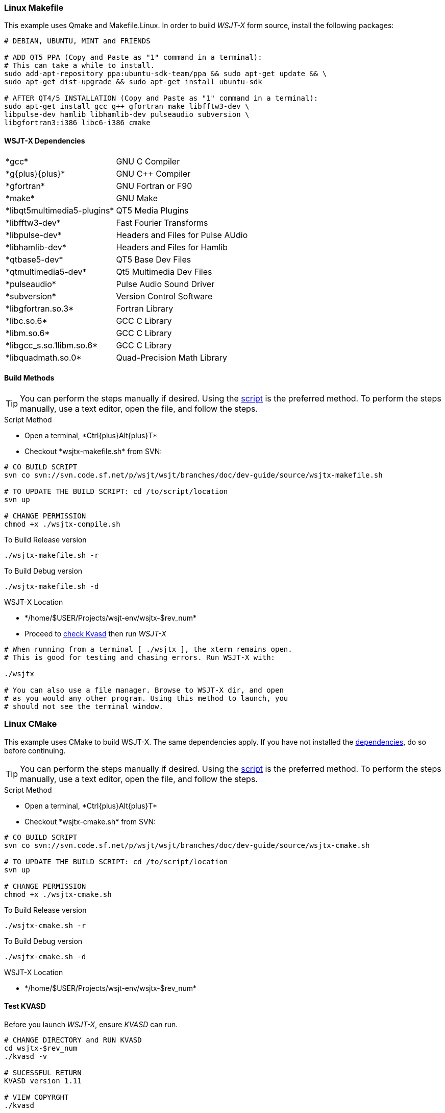 :prog: The WSJT Developers Guide
=== Linux Makefile

This example uses Qmake and Makefile.Linux. In order to build _WSJT-X_ form
source, install the following packages:

[[DEPS]]
[source,shell]
----------
# DEBIAN, UBUNTU, MINT and FRIENDS

# ADD QT5 PPA (Copy and Paste as "1" command in a terminal):
# This can take a while to install.
sudo add-apt-repository ppa:ubuntu-sdk-team/ppa && sudo apt-get update && \
sudo apt-get dist-upgrade && sudo apt-get install ubuntu-sdk

# AFTER QT4/5 INSTALLATION (Copy and Paste as "1" command in a terminal):
sudo apt-get install gcc g++ gfortran make libfftw3-dev \
libpulse-dev hamlib libhamlib-dev pulseaudio subversion \
libgfortran3:i386 libc6-i386 cmake

----------

==== WSJT-X Dependencies
[horizontal]
+*gcc*+:: GNU C Compiler
+*g{plus}{plus}*+:: GNU C{plus}{plus} Compiler
+*gfortran*+:: GNU Fortran or F90
+*make*+:: GNU Make
+*libqt5multimedia5-plugins*+:: QT5 Media Plugins
+*libfftw3-dev*+:: Fast Fourier Transforms
+*libpulse-dev*+:: Headers and Files for Pulse AUdio
+*libhamlib-dev*+:: Headers and Files for Hamlib
+*qtbase5-dev*+:: QT5 Base Dev Files
+*qtmultimedia5-dev*+:: Qt5 Multimedia Dev Files
+*pulseaudio*+:: Pulse Audio Sound Driver
+*subversion*+:: Version Control Software
+*libgfortran.so.3*+:: Fortran Library
+*libc.so.6*+:: GCC C Library
+*libm.so.6*+:: GCC C Library
+*libgcc_s.so.1libm.so.6*+:: GCC C Library 
+*libquadmath.so.0*+:: Quad-Precision Math Library

==== Build Methods

TIP: You can perform the steps manually if desired. Using
the <<MAKEFILE,script>> is the preferred method. To perform the steps
manually, use a text editor, open the file, and follow the steps.

[[MAKEFILE]]
.Script Method
* Open a terminal, +*Ctrl{plus}Alt{plus}T*+
* Checkout +*wsjtx-makefile.sh*+ from SVN:

[source,shell]
----------
# CO BUILD SCRIPT
svn co svn://svn.code.sf.net/p/wsjt/wsjt/branches/doc/dev-guide/source/wsjtx-makefile.sh

# TO UPDATE THE BUILD SCRIPT: cd /to/script/location
svn up

# CHANGE PERMISSION
chmod +x ./wsjtx-compile.sh

----------

.To Build Release version
[source,shell]
---------
./wsjtx-makefile.sh -r
---------

.To Build Debug version
[source,shell]
---------
./wsjtx-makefile.sh -d
---------

.WSJT-X Location
* +*/home/$USER/Projects/wsjt-env/wsjtx-$rev_num*+
* Proceed to <<CHKKVASD,check Kvasd>> then run _WSJT-X_

[source,bash]
----------
# When running from a terminal [ ./wsjtx ], the xterm remains open.
# This is good for testing and chasing errors. Run WSJT-X with:

./wsjtx

# You can also use a file manager. Browse to WSJT-X dir, and open
# as you would any other program. Using this method to launch, you
# should not see the terminal window.

----------

=== Linux CMake

This example uses CMake to build WSJT-X. The same dependencies apply. If
you have not installed the <<DEPS,dependencies>>, do so before continuing.

TIP: You can perform the steps manually if desired. Using
the <<CMAKE,script>> is the preferred method. To perform the steps
manually, use a text editor, open the file, and follow the steps.

[[CMAKE]]
.Script Method
* Open a terminal, +*Ctrl{plus}Alt{plus}T*+
* Checkout +*wsjtx-cmake.sh*+ from SVN:

[source,shell]
----------
# CO BUILD SCRIPT
svn co svn://svn.code.sf.net/p/wsjt/wsjt/branches/doc/dev-guide/source/wsjtx-cmake.sh

# TO UPDATE THE BUILD SCRIPT: cd /to/script/location
svn up

# CHANGE PERMISSION
chmod +x ./wsjtx-cmake.sh

----------

.To Build Release version
[source,shell]
---------
./wsjtx-cmake.sh -r
---------

.To Build Debug version
[source,shell]
---------
./wsjtx-cmake.sh -d
---------

.WSJT-X Location
* +*/home/$USER/Projects/wsjt-env/wsjtx-$rev_num*+

[[CHKKVASD]]
==== Test KVASD

Before you launch _WSJT-X_, ensure _KVASD_ can run.

[source,bash]
----------
# CHANGE DIRECTORY and RUN KVASD
cd wsjtx-$rev_num
./kvasd -v

# SUCESSFUL RETURN
KVASD version 1.11

# VIEW COPYRGHT
./kvasd

----------

=== Windows CMake

This example will build _WSJT-X_ using CMake. If you have not performed the
<<BASE_ENV,Windows Base Setup>>, do so now or _WSJT-X_ build will fail.

You can build both Debuug and Release Versions with the script. If no command
line option is given, default is Release

* Open a WSJT ENV Terminal and perform the following steps:

[[SETUP]]
[source,shell]
---------
# CHANGE DIRECTORY TO INSTALL LOCATION
c:

# CD TO WSJT-ENV
cd wsjt-env

# MAKE REQUIRED DIRECTORIES
mkdir cmake fftw3f hamlib qt5 src

# CLOSE WSJT ENV Terminal
---------

==== Download Development Packages

* Save the following packages to +*C:\wsjt-env\downloads*+
* Then follow each section for installation

[horizontal]
+*Qt5 SDK*+:: {qt5_framework} - Qt 5.2.1 Windows-32, (MinGW 4.8, OpenGL)
+*CMake*+:: {cmake} - Win32 Installer
+*Hamlib*+:: {hamlib} - Hamlib 1.2.15.3.zip
+*FFTW3*+:: {fftw3} - 32-bit version: fftw-3.3.3-dll32.zip
+*SVN*+:: {svn} - SlikSVN 1.8.5.x 32-bit
+*MS Tools*+:: {mstools} - Microsoft Tool Kit

.QT5 Install
* Run the Installer
* Change Install Path to: +*C:\wsjt-env\Qt5*+
* Check: Associate common files types with Qt Creator
* Select Components: Use Default Selections
* License Agreement, read and select
* Start Menu: Use default selections, select next, then install
* Go grab a coffee, this takes about +*5*+ minutes to install
* At Finish, launch Qt Creator to verify it works, then exit

.CMake Install
* Run the Installer
* Agree to Terms
* Select: Do [red]*#not#* add to system PATH
* Change Install Path to: +*C:\wsjt-env\CMake*+

.Extract Hamlib
* Unzip hamlib-1.2.15.3.zip
* Copy the contents of +*hamlib-win32-1.2.15.3*+ into +*\hamlib*+. You should
end up with: +*c:\wsjt-env\hamlib\bin hamlib\lib hamlib\include ..*+

.Extract FFTW3
* [red]*#Caution#*: FFTW3 does *not* have a top level folder
* Copy +*fftw-3.3.3-dll32.zip  =>  C:\wsjt-env\fftw3f*+
* Extract in +*C:\wsjt-env\fftw3f*+ into +*c:\wsjt-env\fftw3f\*+
* Delete +*fftw-3.3.3-dll32.zip*+

[[MSTOOLS,MS Tools]]
.MS Tools - Win-XP
* Windows Vista and beyond should not need this 
* In a +*Windows CMD Terminal*+: +*c:\robocopy /?*+
* If not installed, {mstools}
* Run the installer 

==== Building WSJT-X with CMake

* Check out the latest wsjt-env.bat file
* Open WIndows CMD Terminal. As this is the frst checkout, We need the Windows 
CMD Terminal, subsequent pull can be done from the WSJT Env Terminal. 

[source,shell]
----------
# CHANGE DRIVE and DIRECTORIES
c:
cd wsjt-env

# CHECK OUT LATEST WSJT-ENV FILE
svn export --force svn://svn.code.sf.net/p/wsjt/wsjt/branches/doc/dev-guide/source/wsjt-env.bat

# CHECKOUT LATEST WSJTX-BUILD-CMAKE.BAT FILE
svn export --force svn://svn.code.sf.net/p/wsjt/wsjt/branches/doc/dev-guide/source/wsjtx-build-cmake.bat

# CLOSE TERMINAL
----------

* Browse to +*C:\wsjt-env*+, Double-Click or Right-Click {amp} Open 
+*WSJT Env Terminal (wsjt-env.bat)*+.
* In the terminal, type:

IMPORTANT: When WSJT-X Build Script runs, if it cannot find one of the tools, an
error will be displayed. 

.Build Release version
[source,shell]
---------
wsjtx-build-cmake.bat -r
---------
* Location: +*C:\wsjt-env\wsjtx\wsjtx-install\Release\bin*+

.Build Debug version
[source,shell]
---------
wsjtx-build-cmake.bat -d
---------
* Location: +*C:\wsjt-env\wsjtx\wsjtx-install\Debug\bin*+
